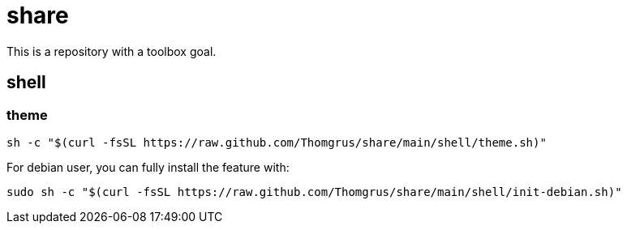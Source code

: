 = share

This is a repository with a toolbox goal.

== shell

=== theme

```sh
sh -c "$(curl -fsSL https://raw.github.com/Thomgrus/share/main/shell/theme.sh)"
```

For debian user, you can fully install the feature with:

```sh
sudo sh -c "$(curl -fsSL https://raw.github.com/Thomgrus/share/main/shell/init-debian.sh)"
```
